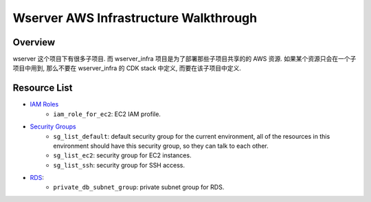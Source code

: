 Wserver AWS Infrastructure Walkthrough
==============================================================================


Overview
------------------------------------------------------------------------------
wserver 这个项目下有很多子项目. 而 wserver_infra 项目是为了部署那些子项目共享的的 AWS 资源. 如果某个资源只会在一个子项目中用到, 那么不要在 wserver_infra 的 CDK stack 中定义, 而要在该子项目中定义.


Resource List
------------------------------------------------------------------------------
- `IAM Roles <https://github.com/MacHu-GWU/wserver-project/blob/wserver_infra/feature/projects/wserver_infra-project/wserver_infra/iac/define/iam.py>`_
    - ``iam_role_for_ec2``: EC2 IAM profile.
- `Security Groups <https://github.com/MacHu-GWU/wserver-project/blob/wserver_infra/feature/projects/wserver_infra-project/wserver_infra/iac/define/vpc.py>`_
    - ``sg_list_default``: default security group for the current environment, all of the resources in this environment should have this security group, so they can talk to each other.
    - ``sg_list_ec2``: security group for EC2 instances.
    - ``sg_list_ssh``: security group for SSH access.
- `RDS <https://github.com/MacHu-GWU/wserver-project/blob/wserver_infra/feature/projects/wserver_infra-project/wserver_infra/iac/define/rds.py>`_:
    - ``private_db_subnet_group``: private subnet group for RDS.
